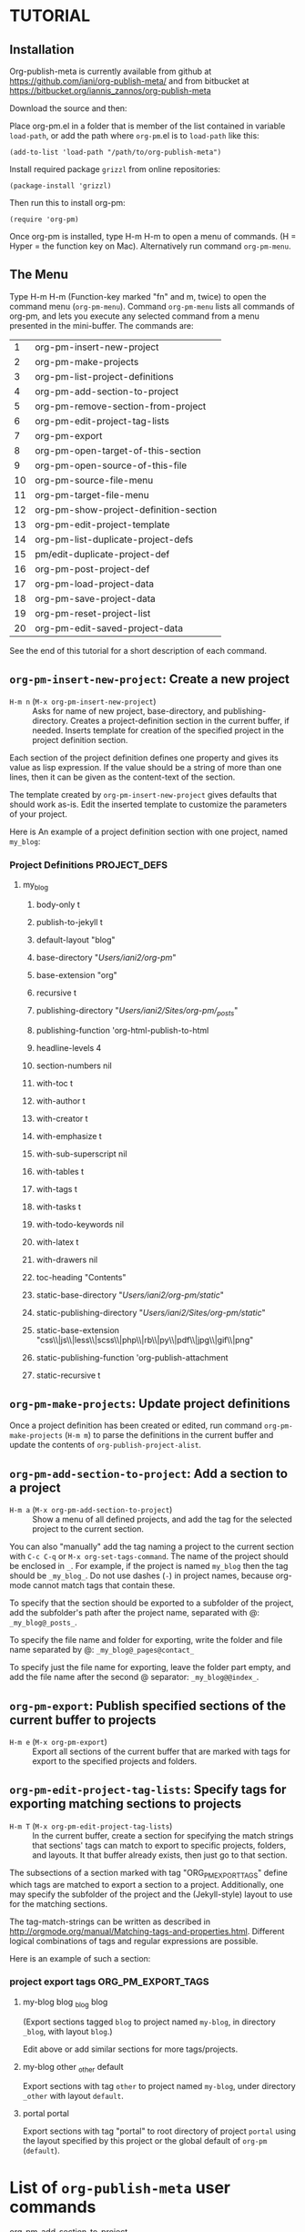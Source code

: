 * TUTORIAL
:PROPERTIES:
:DATE:     <2013-12-18 Wed 09:30>
:END:

** Installation
:PROPERTIES:
:DATE:     <2013-12-18 Wed 09:31>
:END:

Org-publish-meta is currently available from github at [[https://github.com/iani/org-publish-meta/]] and from bitbucket at [[https://bitbucket.org/iannis_zannos/org-publish-meta]]

Download the source and then:

Place org-pm.el in a folder that is member of the list contained in variable =load-path=,
or add the path where =org-pm=.el is to =load-path= like this:

: (add-to-list 'load-path "/path/to/org-publish-meta")

Install required package =grizzl= from online repositories:

: (package-install 'grizzl)

Then run this to install org-pm:

: (require 'org-pm)

Once org-pm is installed, type H-m H-m to open a menu of commands.  (H = Hyper = the function key on Mac).  Alternatively run command =org-pm-menu=.

** The Menu

Type H-m H-m (Function-key marked "fn" and m, twice) to open the command menu (=org-pm-menu=).  Command =org-pm-menu= lists all commands of org-pm, and lets you execute any selected command from a menu presented in the mini-buffer.  The commands are:

|  1 | org-pm-insert-new-project              |
|  2 | org-pm-make-projects                   |
|  3 | org-pm-list-project-definitions                |
|  4 | org-pm-add-section-to-project          |
|  5 | org-pm-remove-section-from-project     |
|  6 | org-pm-edit-project-tag-lists          |
|  7 | org-pm-export                          |
|  8 | org-pm-open-target-of-this-section        |
|  9 | org-pm-open-source-of-this-file        |
| 10 | org-pm-source-file-menu                |
| 11 | org-pm-target-file-menu                |
| 12 | org-pm-show-project-definition-section |
| 13 | org-pm-edit-project-template           |
| 14 | org-pm-list-duplicate-project-defs     |
| 15 | pm/edit-duplicate-project-def          |
| 16 | org-pm-post-project-def                |
| 17 | org-pm-load-project-data               |
| 18 | org-pm-save-project-data               |
| 19 | org-pm-reset-project-list              |
| 20 | org-pm-edit-saved-project-data         |
#+TBLFM: $1=@-1+1::@1$1=1

See the end of this tutorial for a short description of each command.

** =org-pm-insert-new-project=: Create a new project

- =H-m n= (=M-x org-pm-insert-new-project=) :: Asks for name of new project, base-directory, and publishing-directory.
     Creates a project-definition section in the current buffer, if needed.
     Inserts template for creation of the specified project in the project definition section.

Each section of the project definition defines one property and gives its value as lisp expression. If the value should be a string of more than one lines, then it can be given as the content-text of the section.

The template created by =org-pm-insert-new-project= gives defaults that should work as-is.  Edit the inserted template to customize the parameters of your project.

Here is An example of a project definition section with one project, named =my_blog=:

*** Project Definitions                              :PROJECT_DEFS:
**** my_blog
:PROPERTIES:
:ID:       793CD62E-FA1A-4F4A-827C-FCF9B8E5B844
:END:
***** body-only t
***** publish-to-jekyll t
***** default-layout "blog"
***** base-directory "/Users/iani2/org-pm/"
***** base-extension "org"
***** recursive t
***** publishing-directory "/Users/iani2/Sites/org-pm/_posts/"
***** publishing-function 'org-html-publish-to-html
***** headline-levels 4
***** section-numbers nil
***** with-toc t
***** with-author t
***** with-creator t
***** with-emphasize t
***** with-sub-superscript nil
***** with-tables t
***** with-tags t
***** with-tasks t
***** with-todo-keywords nil
***** with-latex t
***** with-drawers nil
***** toc-heading "Contents"
***** static-base-directory "/Users/iani2/org-pm/static/"
***** static-publishing-directory "/Users/iani2/Sites/org-pm/static/"
***** static-base-extension "css\\|js\\|less\\|scss\\|php\\|rb\\|py\\|pdf\\|jpg\\|gif\\|png"
***** static-publishing-function 'org-publish-attachment
***** static-recursive t

** =org-pm-make-projects=: Update project definitions

Once a project definition has been created or edited, run command =org-pm-make-projects= (=H-m m=) to parse the definitions in the current buffer and update the contents of =org-publish-project-alist=.

** =org-pm-add-section-to-project=: Add a section to a project

- =H-m a= (=M-x org-pm-add-section-to-project=) :: Show a menu of all defined projects, and add the tag for the selected project to the current section.

You can also "manually" add the tag naming a project to the current section with =C-c C-q= or =M-x org-set-tags-command=.  The name of the project should be enclosed in =_=.  For example, if the project is named =my_blog= then the tag should be =_my_blog_=.  Do not use dashes (=-=) in project names, because org-mode cannot match tags that contain these.

To specify that the section should be exported to a subfolder of the project, add the subfolder's path after the project name, separated with @: =_my_blog@_posts_=.

To specify the file name and folder for exporting, write the folder and file name separated by @: =_my_blog@_pages@contact_=

To specify just the file name for exporting, leave the folder part empty, and add the file name after the second @ separator: =_my_blog@@index_=.

** =org-pm-export=: Publish specified sections of the current buffer to projects

- =H-m e= (=M-x org-pm-export=) :: Export all sections of the current buffer that are marked with tags for export to the specified projects and folders.

** =org-pm-edit-project-tag-lists=: Specify tags for exporting matching sections to projects

- =H-m T= (=M-x org-pm-edit-project-tag-lists=) :: In the current buffer, create a section for specifying the match strings that sections' tags can match to export to specific projects, folders, and layouts.  It that buffer already exists, then just go to that section.

The subsections of a section marked with tag "ORG_PM_EXPORT_TAGS" define which tags are matched to export a section to a project.  Additionally, one may specify the subfolder of the project and the (Jekyll-style) layout to use for the matching sections.

The tag-match-strings can be written as described in http://orgmode.org/manual/Matching-tags-and-properties.html.  Different logical combinations of tags and regular expressions are possible.

Here is an example of such a section:

*** project export tags                                :ORG_PM_EXPORT_TAGS:
**** my-blog blog _blog blog
(Export sections tagged =blog= to project named =my-blog=, in directory =_blog=, with layout =blog=.)

Edit above or add similar sections for more tags/projects.
**** my-blog other _other default
Export sections with tag =other= to project named =my-blog=, under directory =_other= with layout =default=.

**** portal portal
Export sections with tag "portal" to root directory of project =portal= using the layout specified by this project or the global default of =org-pm= (=default=).

* List of =org-publish-meta= user commands

- org-pm-add-section-to-project           :: Select an existing project and add its name enclosed in =_= as tag to the current section.  This causes the current section to be exported to the specified project.
- org-pm-edit-project-tag-lists           :: Create or go to the section in the current buffer which defines the tags to be matched for exporting sections to projects.
- org-pm-edit-project-template            :: Edit the file containing the default template for definition of projects
- org-pm-edit-saved-project-data          :: Open the automatically saved file which contains the lists of project-definitions, project definition duplicates, and exported files.
- org-pm-export                           :: Export all sections of the current buffer which contain specifications for projects, either in the form of tags enclosed in underscores (=_=), or by tags specified in the project-tag matching section.  The export is done directly to the publishing-directory, and is ready for browsing or for rendering wity Jekyll/Octopress.
- org-pm-list-duplicate-project-defs      :: Create a buffer listing the locations of definitions of projects that have been defined under the same name in more than one file.
- org-pm-load-project-data                :: Load the lists of project definitions (=org-publish-project-alist=), as well as the list of project duplicates (defined in more than one file), and list of exported files. This is done automatically at the startup of =org-publish-meta=
- org-pm-make-projects                    :: Scan the current buffer for any project definitions and create or update the definitions of those projects.  Save the created project definitions.
- org-pm-open-source-of-this-file         :: For a buffer whose file has been created by publishing a section with =org-publish-meta=, go to the section of the source file that created this file.
- org-pm-open-target-of-this-section         :: Choose from a list of targets where this section or one of its super-sections has been exported, and open the selected file.
- org-pm-post-project-def                 :: Choose a project from menu and post its definition as lisp code.
- org-pm-list-project-definitions                 :: Create a new org-mode buffer and insert in it a list of all projects that have been created =org-publish-meta=.
  - For each project, provide a link links to following locations:
    - The org-mode section where the project is defined
    - The project's =base-directory=
    - The project's =publishing-directory=
  - If a project is defined in more than one location, then also give links to the locations of the alternative definitions.
- org-pm-remove-section-from-project      :: Choose from a list of projects named by the current section's tags, and remove the tag for the selected project from the section.
- org-pm-reset-project-list               :: Set the global list of project defininitions (=org-publish-project-alist=) to nil.
- org-pm-save-project-data                :: Save the project definition list, the list of duplicate project definitions and the list of files with exported sections to disk.  This is also done automatically after each export.
- org-pm-show-project-definition-section  :: Go to the section of the current buffer which contains project definitions, if such a section exists.
- org-pm-source-file-menu                 :: Select and open a file from a list of files containing sections that have been exported by org-pm.
- org-pm-target-file-menu                 :: Select and open a file from a list of files that have been produced by exporting sections of org-mode files with org-pm.
- pm/edit-duplicate-project-def           :: Select and edit a project definition from the list of projects that have been defined in more than one location.
